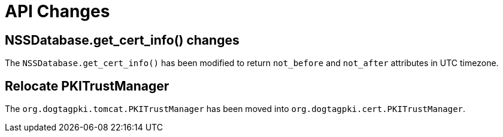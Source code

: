 = API Changes =

== NSSDatabase.get_cert_info() changes ==

The `NSSDatabase.get_cert_info()` has been modified to return `not_before` and `not_after` attributes in UTC timezone.

== Relocate PKITrustManager ==

The `org.dogtagpki.tomcat.PKITrustManager` has been moved into `org.dogtagpki.cert.PKITrustManager`.
